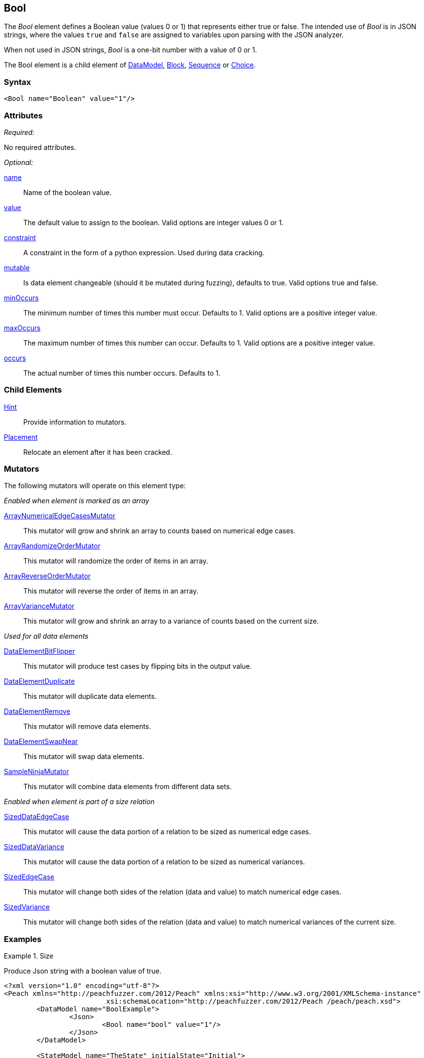 <<<
[[Bool]]
== Bool

The _Bool_ element defines a Boolean value (values 0 or 1) that represents either true or false. The intended use of _Bool_ is in JSON strings, where the values `true` and `false` are assigned to variables upon parsing with the JSON analyzer.

When not used in JSON strings, _Bool_ is a one-bit number with a value of 0 or 1.

The Bool element is a child element of xref:DataModel[DataModel], xref:Block[Block], xref:Sequence[Sequence] or xref:Choice[Choice].

=== Syntax

[source,xml]
----
<Bool name="Boolean" value="1"/>
----

=== Attributes

_Required:_

No required attributes.

_Optional:_

xref:name[name]::
	Name of the boolean value.
xref:value[value]::
	The default value to assign to the boolean.
	Valid options are integer values 0 or 1.
xref:constraint[constraint]::
	A constraint in the form of a python expression.
	Used during data cracking.
xref:mutable[mutable]::
	Is data element changeable (should it be mutated during fuzzing), defaults to true.
	Valid options true and false.
xref:minOccurs[minOccurs]::
	The minimum number of times this number must occur.
	Defaults to 1.
	Valid options are a positive integer value.
xref:maxOccurs[maxOccurs]::
	The maximum number of times this number can occur.
	Defaults to 1.
	Valid options are a positive integer value.
xref:occurs[occurs]::
	The actual number of times this number occurs.
	Defaults to 1.


=== Child Elements

xref:Hint[Hint]:: Provide information to mutators.
xref:Placement[Placement]:: Relocate an element after it has been cracked.

=== Mutators

The following mutators will operate on this element type:

_Enabled when element is marked as an array_

xref:Mutators_ArrayNumericalEdgeCasesMutator[ArrayNumericalEdgeCasesMutator]:: This mutator will grow and shrink an array to counts based on numerical edge cases.
xref:Mutators_ArrayRandomizeOrderMutator[ArrayRandomizeOrderMutator]:: This mutator will randomize the order of items in an array.
xref:Mutators_ArrayReverseOrderMutator[ArrayReverseOrderMutator]:: This mutator will reverse the order of items in an array.
xref:Mutators_ArrayVarianceMutator[ArrayVarianceMutator]:: This mutator will grow and shrink an array to a variance of counts based on the current size.

_Used for all data elements_

xref:Mutators_DataElementBitFlipper[DataElementBitFlipper]:: This mutator will produce test cases by flipping bits in the output value.
xref:Mutators_DataElementDuplicate[DataElementDuplicate]:: This mutator will duplicate data elements.
xref:Mutators_DataElementRemove[DataElementRemove]:: This mutator will remove data elements.
xref:Mutators_DataElementSwapNear[DataElementSwapNear]:: This mutator will swap data elements.
xref:Mutators_SampleNinjaMutator[SampleNinjaMutator]:: This mutator will combine data elements from different data sets.

_Enabled when element is part of a size relation_

xref:Mutators_SizedDataEdgeCase[SizedDataEdgeCase]:: This mutator will cause the data portion of a relation to be sized as numerical edge cases.
xref:Mutators_SizedDataVariance[SizedDataVariance]:: This mutator will cause the data portion of a relation to be sized as numerical variances.
xref:Mutators_SizedEdgeCase[SizedEdgeCase]:: This mutator will change both sides of the relation (data and value) to match numerical edge cases.
xref:Mutators_SizedVariance[SizedVariance]:: This mutator will change both sides of the relation (data and value) to match numerical variances of the current size.

=== Examples

.Size
==========================
Produce Json string with a boolean value of true.

[source,xml]
----
<?xml version="1.0" encoding="utf-8"?>
<Peach xmlns="http://peachfuzzer.com/2012/Peach" xmlns:xsi="http://www.w3.org/2001/XMLSchema-instance"
			 xsi:schemaLocation="http://peachfuzzer.com/2012/Peach /peach/peach.xsd">
	<DataModel name="BoolExample">
		<Json>
			<Bool name="bool" value="1"/>
		</Json>
	</DataModel>

	<StateModel name="TheState" initialState="Initial">
		<State name="Initial">
			<Action type="output">
				<DataModel ref="BoolExample"/>
			</Action>
		</State>
	</StateModel>

	<Agent name="TheAgent" />

	<Test name="Default">
		<Agent ref="TheAgent"/>

		<StateModel ref="TheState"/>

		<Publisher class="ConsoleHex"/>
	</Test>
</Peach>
----

Output from this example.

----
>peach -1 --debug BoolExample1.xml

[*] Test 'Default' starting with random seed 28925.

[R1,-,-] Performing iteration
Peach.Core.Engine runTest: Performing recording iteration.
Peach.Core.Dom.StateModel Run(): Changing to state "Initial".
Peach.Core.Dom.Action Run(Action): Output
Peach.Core.Dom.Action Run: Adding action to controlRecordingActionsExecuted
Peach.Core.Publishers.ConsolePublisher start()
Peach.Core.Publishers.ConsolePublisher open()
Peach.Core.Publishers.ConsolePublisher output(13 bytes)
00000000   7B 22 62 6F 6F 6C 22 3A  74 72 75 65 7D            {"bool":true}
Peach.Core.Publishers.ConsolePublisher close()
Peach.Core.Engine runTest: context.config.singleIteration == true
Peach.Core.Publishers.ConsolePublisher stop()

[*] Test 'Default' finished.
----
==========================
